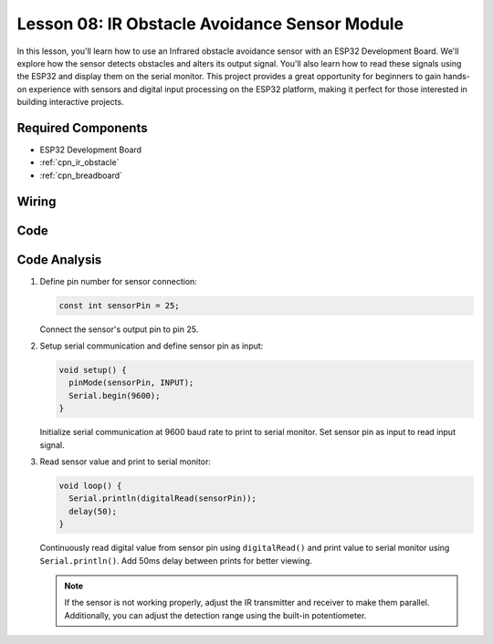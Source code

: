 .. _esp32_lesson08_ir_obstacle_avoidance:

Lesson 08: IR Obstacle Avoidance Sensor Module
====================================================

In this lesson, you'll learn how to use an Infrared obstacle avoidance sensor with an ESP32 Development Board. We'll explore how the sensor detects obstacles and alters its output signal. You'll also learn how to read these signals using the ESP32 and display them on the serial monitor. This project provides a great opportunity for beginners to gain hands-on experience with sensors and digital input processing on the ESP32 platform, making it perfect for those interested in building interactive projects.

Required Components
---------------------------

* ESP32 Development Board
* :ref:`cpn_ir_obstacle`
* :ref:`cpn_breadboard`

Wiring
---------------------------

.. image:: img/Lesson_08_Obstacle_Avoidance_Sensor_Module_esp32_bb.png
    :width: 100%


Code
---------------------------

.. raw:: html

    <iframe src=https://create.arduino.cc/editor/sunfounder01/e04a4a04-e707-46a1-aee5-488add646356/preview?embed style="height:510px;width:100%;margin:10px 0" frameborder=0></iframe>

Code Analysis
---------------------------

1. Define pin number for sensor connection:

   .. code-block:: arduino

     const int sensorPin = 25;

   Connect the sensor's output pin to pin 25.

2. Setup serial communication and define sensor pin as input:

   .. code-block:: arduino

     void setup() {
       pinMode(sensorPin, INPUT);  
       Serial.begin(9600);
     }

   Initialize serial communication at 9600 baud rate to print to serial monitor.
   Set sensor pin as input to read input signal.

3. Read sensor value and print to serial monitor:

   .. code-block:: arduino

     void loop() {
       Serial.println(digitalRead(sensorPin));
       delay(50); 
     }
   
   Continuously read digital value from sensor pin using ``digitalRead()`` and print value to serial monitor using ``Serial.println()``.
   Add 50ms delay between prints for better viewing.

   .. note:: 
   
      If the sensor is not working properly, adjust the IR transmitter and receiver to make them parallel. Additionally, you can adjust the detection range using the built-in potentiometer.
